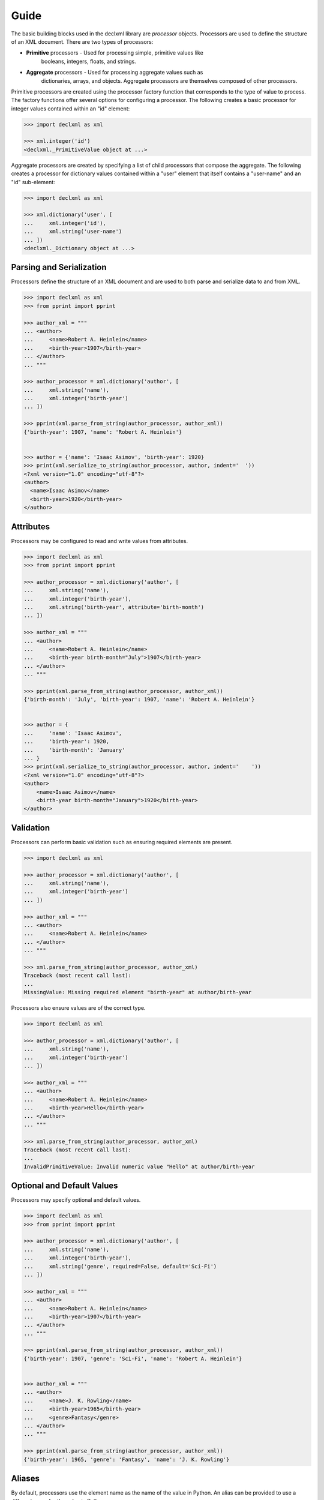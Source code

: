 Guide
=====
The basic building blocks used in the declxml library are *processor* objects.
Processors are used to define the structure of an XML document. There are two
types of processors:

* **Primitive** processors - Used for processing simple, primitive values like
    booleans, integers, floats, and strings.
* **Aggregate** processors - Used for processing aggregate values such as
    dictionaries, arrays, and objects. Aggregate processors are themselves
    composed of other processors.


Primitive processors are created using the processor factory function that
corresponds to the type of value to process. The factory functions offer
several options for configuring a processor. The following creates a basic
processor for integer values contained within an "id" element:

.. sourcecode:: py

    >>> import declxml as xml

    >>> xml.integer('id')
    <declxml._PrimitiveValue object at ...>

Aggregate processors are created by specifying a list of child processors that
compose the aggregate. The following creates a processor for dictionary values
contained within a "user" element that itself contains a "user-name" and an
"id" sub-element:

.. sourcecode:: py

    >>> import declxml as xml

    >>> xml.dictionary('user', [
    ...     xml.integer('id'),
    ...     xml.string('user-name')
    ... ])
    <declxml._Dictionary object at ...>


Parsing and Serialization
-------------------------
Processors define the structure of an XML document and are used to both parse
and serialize data to and from XML.

.. sourcecode:: py

    >>> import declxml as xml
    >>> from pprint import pprint

    >>> author_xml = """
    ... <author>
    ...     <name>Robert A. Heinlein</name>
    ...     <birth-year>1907</birth-year>
    ... </author>
    ... """

    >>> author_processor = xml.dictionary('author', [
    ...     xml.string('name'),
    ...     xml.integer('birth-year')
    ... ])

    >>> pprint(xml.parse_from_string(author_processor, author_xml))
    {'birth-year': 1907, 'name': 'Robert A. Heinlein'}


    >>> author = {'name': 'Isaac Asimov', 'birth-year': 1920}
    >>> print(xml.serialize_to_string(author_processor, author, indent='  '))
    <?xml version="1.0" encoding="utf-8"?>
    <author>
      <name>Isaac Asimov</name>
      <birth-year>1920</birth-year>
    </author>

Attributes
----------
Processors may be configured to read and write values from attributes.

.. sourcecode:: py

    >>> import declxml as xml
    >>> from pprint import pprint

    >>> author_processor = xml.dictionary('author', [
    ...     xml.string('name'),
    ...     xml.integer('birth-year'),
    ...     xml.string('birth-year', attribute='birth-month')
    ... ])

    >>> author_xml = """
    ... <author>
    ...     <name>Robert A. Heinlein</name>
    ...     <birth-year birth-month="July">1907</birth-year>
    ... </author>
    ... """

    >>> pprint(xml.parse_from_string(author_processor, author_xml))
    {'birth-month': 'July', 'birth-year': 1907, 'name': 'Robert A. Heinlein'}


    >>> author = {
    ...     'name': 'Isaac Asimov',
    ...     'birth-year': 1920,
    ...     'birth-month': 'January'
    ... }
    >>> print(xml.serialize_to_string(author_processor, author, indent='    '))
    <?xml version="1.0" encoding="utf-8"?>
    <author>
        <name>Isaac Asimov</name>
        <birth-year birth-month="January">1920</birth-year>
    </author>

Validation
----------
Processors can perform basic validation such as ensuring required elements are
present.

.. sourcecode:: py

    >>> import declxml as xml

    >>> author_processor = xml.dictionary('author', [
    ...     xml.string('name'),
    ...     xml.integer('birth-year')
    ... ])

    >>> author_xml = """
    ... <author>
    ...     <name>Robert A. Heinlein</name>
    ... </author>
    ... """

    >>> xml.parse_from_string(author_processor, author_xml)
    Traceback (most recent call last):
    ...
    MissingValue: Missing required element "birth-year" at author/birth-year


Processors also ensure values are of the correct type.

.. sourcecode:: py

    >>> import declxml as xml

    >>> author_processor = xml.dictionary('author', [
    ...     xml.string('name'),
    ...     xml.integer('birth-year')
    ... ])

    >>> author_xml = """
    ... <author>
    ...     <name>Robert A. Heinlein</name>
    ...     <birth-year>Hello</birth-year>
    ... </author>
    ... """

    >>> xml.parse_from_string(author_processor, author_xml)
    Traceback (most recent call last):
    ...
    InvalidPrimitiveValue: Invalid numeric value "Hello" at author/birth-year


Optional and Default Values
---------------------------
Processors may specify optional and default values.

.. sourcecode:: py

    >>> import declxml as xml
    >>> from pprint import pprint

    >>> author_processor = xml.dictionary('author', [
    ...     xml.string('name'),
    ...     xml.integer('birth-year'),
    ...     xml.string('genre', required=False, default='Sci-Fi')
    ... ])

    >>> author_xml = """
    ... <author>
    ...     <name>Robert A. Heinlein</name>
    ...     <birth-year>1907</birth-year>
    ... </author>
    ... """

    >>> pprint(xml.parse_from_string(author_processor, author_xml))
    {'birth-year': 1907, 'genre': 'Sci-Fi', 'name': 'Robert A. Heinlein'}


    >>> author_xml = """
    ... <author>
    ...     <name>J. K. Rowling</name>
    ...     <birth-year>1965</birth-year>
    ...     <genre>Fantasy</genre>
    ... </author>
    ... """

    >>> pprint(xml.parse_from_string(author_processor, author_xml))
    {'birth-year': 1965, 'genre': 'Fantasy', 'name': 'J. K. Rowling'}


Aliases
-------
By default, processors use the element name as the name of the value in Python.
An alias can be provided to use a different name for the value in Python.

.. sourcecode:: python

    >>> import declxml as xml
    >>> from pprint import pprint

    >>> author_xml = """
    ... <author>
    ...     <name>Robert A. Heinlein</name>
    ...     <birth-year>1907</birth-year>
    ... </author>
    ... """

    >>> author_processor = xml.dictionary('author', [
    ...     xml.string('name', alias='author_name'),
    ...     xml.integer('birth-year', alias='year_born')
    ... ])

    >>> pprint(xml.parse_from_string(author_processor, author_xml))
    {'author_name': 'Robert A. Heinlein', 'year_born': 1907}


    >>> author = {'author_name': 'Isaac Asimov', 'year_born': 1920}
    >>> print(xml.serialize_to_string(author_processor, author, indent='   '))
    <?xml version="1.0" encoding="utf-8"?>
    <author>
       <name>Isaac Asimov</name>
       <birth-year>1920</birth-year>
    </author>

Omitting Empty Values
---------------------
Processors can be configured to omit missing or falsey values when serializing.
Only optional values may be omitted.

.. sourcecode:: python

    >>> import declxml as xml

    >>> author_processor = xml.dictionary('author', [
    ...     xml.string('name'),
    ...     xml.integer('birth-year'),
    ...     xml.string('nationality', required=False, omit_empty=True)
    ... ])

    >>> author = {'name': 'Isaac Asimov', 'birth-year': 1920, 'nationality': ''}
    >>> print(xml.serialize_to_string(author_processor, author, indent='    '))
    <?xml version="1.0" encoding="utf-8"?>
    <author>
        <name>Isaac Asimov</name>
        <birth-year>1920</birth-year>
    </author>

    >>> author = {'name': 'Robert A. Heinlein', 'birth-year': 1907, 'nationality': 'American'}
    >>> print(xml.serialize_to_string(author_processor, author, indent='    '))
    <?xml version="1.0" encoding="utf-8"?>
    <author>
        <name>Robert A. Heinlein</name>
        <birth-year>1907</birth-year>
        <nationality>American</nationality>
    </author>


Arrays
------
Processors can be defined for array values. When creating an array processor, a
processor must be specified for processing the array's items. An array is
treated as optional if its item processor is configured as optional.

An array can be either *embedded* or *nested*. An embedded array is embedded
directly within its parent as in the following:

.. sourcecode:: py

    >>> import declxml as xml
    >>> from pprint import pprint

    >>> author_processor = xml.dictionary('author', [
    ...     xml.string('name'),
    ...     xml.array(xml.string('book'), alias='books')
    ... ])

    >>> author_xml = """
    ... <author>
    ...     <name>Robert A. Heinlein</name>
    ...     <book>Starship Troopers</book>
    ...     <book>Stranger in a Strange Land</book>
    ... </author>
    ... """

    >>> pprint(xml.parse_from_string(author_processor, author_xml))
    {'books': ['Starship Troopers', 'Stranger in a Strange Land'],
     'name': 'Robert A. Heinlein'}

A nested array is nested within a separate array element

.. sourcecode:: py

    >>> import declxml as xml
    >>> from pprint import pprint

    >>> author_processor = xml.dictionary('author', [
    ...     xml.string('name'),
    ...     xml.array(xml.string('book'), nested='books')
    ... ])

    >>> author_xml = """
    ... <author>
    ...     <name>Robert A. Heinlein</name>
    ...     <books>
    ...         <book>Starship Troopers</book>
    ...         <book>Stranger in a Strange Land</book>
    ...     </books>
    ... </author>
    ... """

    >>> pprint(xml.parse_from_string(author_processor, author_xml))
    {'books': ['Starship Troopers', 'Stranger in a Strange Land'],
     'name': 'Robert A. Heinlein'}


Composing Processors
--------------------
Processors can be composed to define more complex document structures.

.. sourcecode:: py

    >>> import declxml as xml
    >>> from pprint import pprint

    >>> genre_xml = """
    ... <genre-authors>
    ...     <genre>Science Fiction</genre>
    ...     <author>
    ...         <name>Robert A. Heinlein</name>
    ...         <birth-year>1907</birth-year>
    ...         <book>
    ...             <title>Starship Troopers</title>
    ...             <year-published>1959</year-published>
    ...         </book>
    ...         <book>
    ...             <title>Stranger in a Strange Land</title>
    ...             <year-published>1961</year-published>
    ...         </book>
    ...     </author>
    ...     <author>
    ...         <name>Isaac Asimov</name>
    ...         <birth-year>1920</birth-year>
    ...         <book>
    ...             <title>I, Robot</title>
    ...             <year-published>1950</year-published>
    ...         </book>
    ...         <book>
    ...             <title>Foundation</title>
    ...             <year-published>1951</year-published>
    ...         </book>
    ...     </author>
    ... </genre-authors>
    ... """

    >>> book_processor = xml.dictionary('book', [
    ...     xml.string('title'),
    ...     xml.integer('year-published')
    ... ])

    >>> author_processor = xml.dictionary('author', [
    ...     xml.string('name'),
    ...     xml.integer('birth-year'),
    ...     xml.array(book_processor, alias='books')
    ... ])

    >>> genre_processor = xml.dictionary('genre-authors', [
    ...     xml.string('genre'),
    ...     xml.array(author_processor, alias='authors')
    ... ])


    >>> pprint(xml.parse_from_string(genre_processor, genre_xml))
    {'authors': [{'birth-year': 1907,
                  'books': [{'title': 'Starship Troopers',
                             'year-published': 1959},
                            {'title': 'Stranger in a Strange Land',
                             'year-published': 1961}],
                  'name': 'Robert A. Heinlein'},
                 {'birth-year': 1920,
                  'books': [{'title': 'I, Robot', 'year-published': 1950},
                            {'title': 'Foundation', 'year-published': 1951}],
                  'name': 'Isaac Asimov'}],
     'genre': 'Science Fiction'}


User-Defined Classes
--------------------
Processors can also be created for parsing and serializing XML data to and from
user-defined classes. Simply provide the class to the processor factory
function.

.. sourcecode:: py

    >>> import declxml as xml

    >>> class Author:
    ...
    ...    def __init__(self):
    ...        self.name = None
    ...        self.birth_year = None
    ...
    ...    def __repr__(self):
    ...        return 'Author(name=\'{}\', birth_year={})'.format(
    ...            self.name, self.birth_year)


    >>> author_processor = xml.user_object('author', Author, [
    ...     xml.string('name'),
    ...     xml.integer('birth-year', alias='birth_year')
    ... ])

    >>> author_xml = """
    ... <author>
    ...     <name>Robert A. Heinlein</name>
    ...     <birth-year>1907</birth-year>
    ... </author>
    ... """

    >>> xml.parse_from_string(author_processor, author_xml)
    Author(name='Robert A. Heinlein', birth_year=1907)

    >>> author = Author()
    >>> author.name = 'Isaac Asimov'
    >>> author.birth_year = 1920

    >>> print(xml.serialize_to_string(author_processor, author, indent='    '))
    <?xml version="1.0" encoding="utf-8"?>
    <author>
      <name>Isaac Asimov</name>
      <birth-year>1920</birth-year>
    </author>

Note that the class provided to the `user_object` factory function must have a
zero-argument constructor. It is also possible to pass any other callable
object that takes zero parameters and returns an object instance to which
parsed values will be read into.


Named Tuples
------------
Processors may also be created for named tuple values.

.. sourcecode:: py

    >>> from collections import namedtuple
    >>> import declxml as xml


    >>> Author = namedtuple('Author', ['name', 'birth_year'])


    >>> author_processor = xml.named_tuple('author', Author, [
    ...     xml.string('name'),
    ...     xml.integer('birth-year', alias='birth_year')
    ... ])

    >>> author_xml = """
    ... <author>
    ...     <name>Robert A. Heinlein</name>
    ...     <birth-year>1907</birth-year>
    ... </author>
    ... """

    >>> xml.parse_from_string(author_processor, author_xml)
    Author(name='Robert A. Heinlein', birth_year=1907)

    >>> author = Author(name='Isaac Asimov', birth_year=1920)
    >>> print(xml.serialize_to_string(author_processor, author, indent='    '))
    <?xml version="1.0" encoding="utf-8"?>
    <author>
      <name>Isaac Asimov</name>
      <birth-year>1920</birth-year>
    </author>
